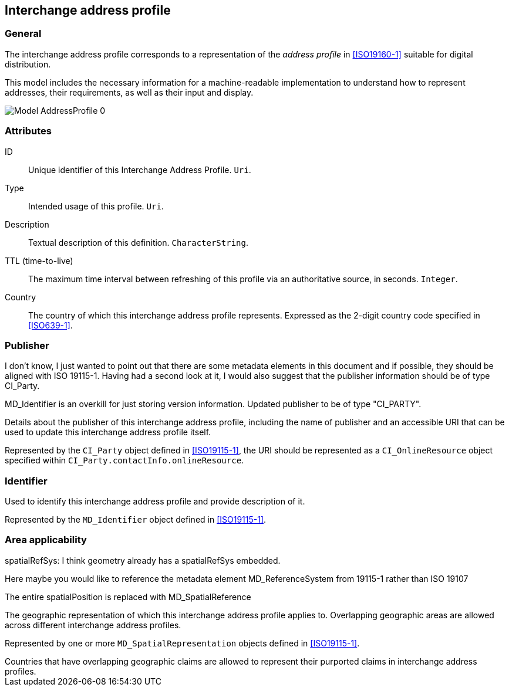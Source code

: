 
[[ix-address-profile]]
== Interchange address profile


=== General

The interchange address profile corresponds to a representation of
the _address profile_ in <<ISO19160-1>> suitable for digital
distribution.

This model includes the necessary information for a machine-readable
implementation to understand how to represent addresses, their requirements,
as well as their input and display.

image::images/png/Model__AddressProfile_0.png[]


=== Attributes

ID:: Unique identifier of this Interchange Address Profile. `Uri`.

Type:: Intended usage of this profile. `Uri`.

Description:: Textual description of this definition. `CharacterString`.

TTL (time-to-live):: The maximum time interval between refreshing of this
profile via an authoritative source, in seconds. `Integer`.

Country:: The country of which this interchange address profile represents.
Expressed as the 2-digit country code specified in <<ISO639-1>>.


=== Publisher

[source=Stephane Garcia]
****
I don’t know, I just wanted to point out that there are some metadata elements in this document and if possible, they should be aligned with ISO 19115-1. Having had a second look at it, I would also suggest that the publisher information should be of type CI_Party.
****

[source=Ronald Tse]
****
MD_Identifier is an overkill for just storing version information. Updated publisher to be of type "CI_PARTY".
****

Details about the publisher of this interchange address profile,
including the name of publisher and an accessible URI that can be used
to update this interchange address profile itself.

Represented by the `CI_Party` object defined in <<ISO19115-1>>, the URI
should be represented as a `CI_OnlineResource` object specified within
`CI_Party.contactInfo.onlineResource`.

=== Identifier

Used to identify this interchange address profile and provide
description of it.

Represented by the `MD_Identifier` object defined in <<ISO19115-1>>.

=== Area applicability

[source=Stephane Garcia]
****
spatialRefSys: I think geometry already has a spatialRefSys embedded.

Here maybe you would like to reference the metadata element
MD_ReferenceSystem from 19115-1 rather than ISO 19107
****

[source=Ronald Tse]
****
The entire spatialPosition is replaced with MD_SpatialReference
****

The geographic representation of which this interchange address profile
applies to. Overlapping geographic areas are allowed across different
interchange address profiles.

Represented by one or more `MD_SpatialRepresentation` objects
defined in <<ISO19115-1>>.

[example]
Countries that have overlapping geographic claims are allowed to represent
their purported claims in interchange address profiles.


